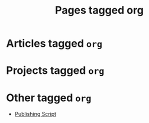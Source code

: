 #+TITLE: Pages tagged org
* Articles tagged ~org~
* Projects tagged ~org~
* Other tagged ~org~
- [[../other/publish/index.org][Publishing Script]]
